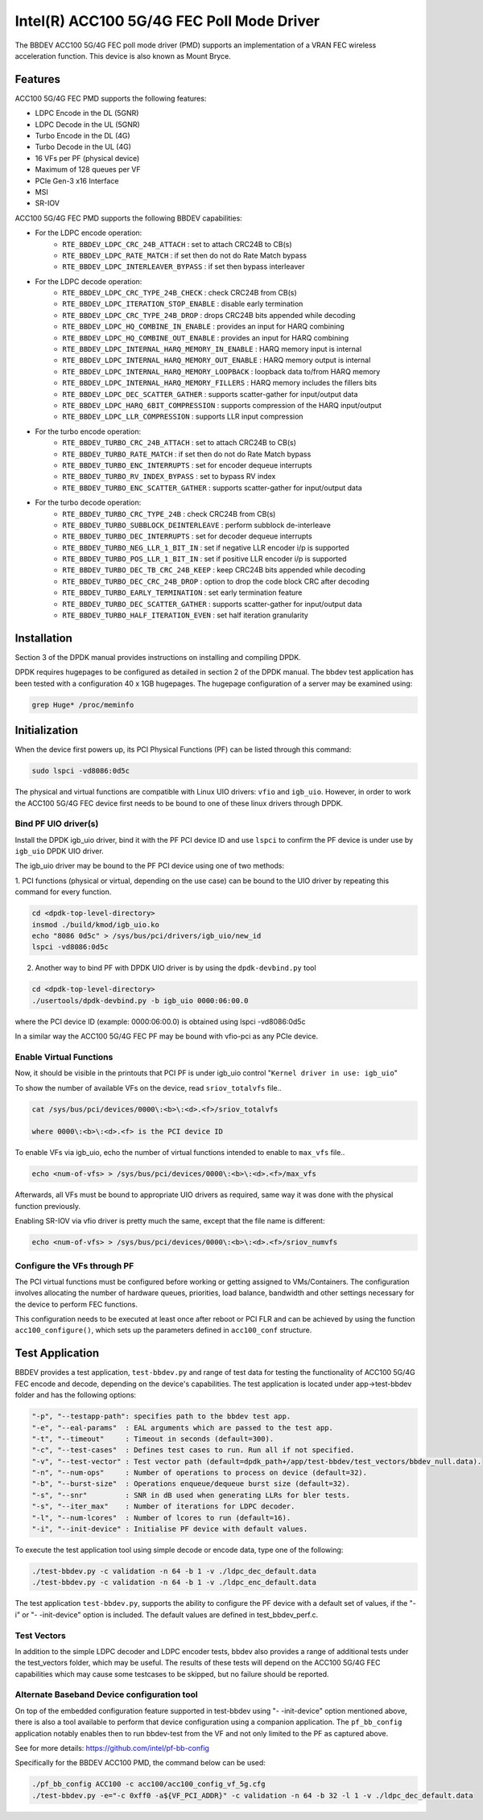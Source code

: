 ..  SPDX-License-Identifier: BSD-3-Clause
    Copyright(c) 2020 Intel Corporation

Intel(R) ACC100 5G/4G FEC Poll Mode Driver
==========================================

The BBDEV ACC100 5G/4G FEC poll mode driver (PMD) supports an
implementation of a VRAN FEC wireless acceleration function.
This device is also known as Mount Bryce.

Features
--------

ACC100 5G/4G FEC PMD supports the following features:

- LDPC Encode in the DL (5GNR)
- LDPC Decode in the UL (5GNR)
- Turbo Encode in the DL (4G)
- Turbo Decode in the UL (4G)
- 16 VFs per PF (physical device)
- Maximum of 128 queues per VF
- PCIe Gen-3 x16 Interface
- MSI
- SR-IOV

ACC100 5G/4G FEC PMD supports the following BBDEV capabilities:

* For the LDPC encode operation:
   - ``RTE_BBDEV_LDPC_CRC_24B_ATTACH`` :  set to attach CRC24B to CB(s)
   - ``RTE_BBDEV_LDPC_RATE_MATCH`` :  if set then do not do Rate Match bypass
   - ``RTE_BBDEV_LDPC_INTERLEAVER_BYPASS`` : if set then bypass interleaver

* For the LDPC decode operation:
   - ``RTE_BBDEV_LDPC_CRC_TYPE_24B_CHECK`` :  check CRC24B from CB(s)
   - ``RTE_BBDEV_LDPC_ITERATION_STOP_ENABLE`` :  disable early termination
   - ``RTE_BBDEV_LDPC_CRC_TYPE_24B_DROP`` :  drops CRC24B bits appended while decoding
   - ``RTE_BBDEV_LDPC_HQ_COMBINE_IN_ENABLE`` :  provides an input for HARQ combining
   - ``RTE_BBDEV_LDPC_HQ_COMBINE_OUT_ENABLE`` :  provides an input for HARQ combining
   - ``RTE_BBDEV_LDPC_INTERNAL_HARQ_MEMORY_IN_ENABLE`` :  HARQ memory input is internal
   - ``RTE_BBDEV_LDPC_INTERNAL_HARQ_MEMORY_OUT_ENABLE`` :  HARQ memory output is internal
   - ``RTE_BBDEV_LDPC_INTERNAL_HARQ_MEMORY_LOOPBACK`` :  loopback data to/from HARQ memory
   - ``RTE_BBDEV_LDPC_INTERNAL_HARQ_MEMORY_FILLERS`` :  HARQ memory includes the fillers bits
   - ``RTE_BBDEV_LDPC_DEC_SCATTER_GATHER`` :  supports scatter-gather for input/output data
   - ``RTE_BBDEV_LDPC_HARQ_6BIT_COMPRESSION`` :  supports compression of the HARQ input/output
   - ``RTE_BBDEV_LDPC_LLR_COMPRESSION`` :  supports LLR input compression

* For the turbo encode operation:
   - ``RTE_BBDEV_TURBO_CRC_24B_ATTACH`` :  set to attach CRC24B to CB(s)
   - ``RTE_BBDEV_TURBO_RATE_MATCH`` :  if set then do not do Rate Match bypass
   - ``RTE_BBDEV_TURBO_ENC_INTERRUPTS`` :  set for encoder dequeue interrupts
   - ``RTE_BBDEV_TURBO_RV_INDEX_BYPASS`` :  set to bypass RV index
   - ``RTE_BBDEV_TURBO_ENC_SCATTER_GATHER`` :  supports scatter-gather for input/output data

* For the turbo decode operation:
   - ``RTE_BBDEV_TURBO_CRC_TYPE_24B`` :  check CRC24B from CB(s)
   - ``RTE_BBDEV_TURBO_SUBBLOCK_DEINTERLEAVE`` :  perform subblock de-interleave
   - ``RTE_BBDEV_TURBO_DEC_INTERRUPTS`` :  set for decoder dequeue interrupts
   - ``RTE_BBDEV_TURBO_NEG_LLR_1_BIT_IN`` :  set if negative LLR encoder i/p is supported
   - ``RTE_BBDEV_TURBO_POS_LLR_1_BIT_IN`` :  set if positive LLR encoder i/p is supported
   - ``RTE_BBDEV_TURBO_DEC_TB_CRC_24B_KEEP`` :  keep CRC24B bits appended while decoding
   - ``RTE_BBDEV_TURBO_DEC_CRC_24B_DROP`` : option to drop the code block CRC after decoding
   - ``RTE_BBDEV_TURBO_EARLY_TERMINATION`` :  set early termination feature
   - ``RTE_BBDEV_TURBO_DEC_SCATTER_GATHER`` :  supports scatter-gather for input/output data
   - ``RTE_BBDEV_TURBO_HALF_ITERATION_EVEN`` :  set half iteration granularity

Installation
------------

Section 3 of the DPDK manual provides instructions on installing and compiling DPDK.

DPDK requires hugepages to be configured as detailed in section 2 of the DPDK manual.
The bbdev test application has been tested with a configuration 40 x 1GB hugepages. The
hugepage configuration of a server may be examined using:

.. code-block:: console

   grep Huge* /proc/meminfo


Initialization
--------------

When the device first powers up, its PCI Physical Functions (PF) can be listed through this command:

.. code-block:: console

  sudo lspci -vd8086:0d5c

The physical and virtual functions are compatible with Linux UIO drivers:
``vfio`` and ``igb_uio``. However, in order to work the ACC100 5G/4G
FEC device first needs to be bound to one of these linux drivers through DPDK.


Bind PF UIO driver(s)
~~~~~~~~~~~~~~~~~~~~~

Install the DPDK igb_uio driver, bind it with the PF PCI device ID and use
``lspci`` to confirm the PF device is under use by ``igb_uio`` DPDK UIO driver.

The igb_uio driver may be bound to the PF PCI device using one of two methods:


1. PCI functions (physical or virtual, depending on the use case) can be bound to
the UIO driver by repeating this command for every function.

.. code-block:: console

  cd <dpdk-top-level-directory>
  insmod ./build/kmod/igb_uio.ko
  echo "8086 0d5c" > /sys/bus/pci/drivers/igb_uio/new_id
  lspci -vd8086:0d5c


2. Another way to bind PF with DPDK UIO driver is by using the ``dpdk-devbind.py`` tool

.. code-block:: console

  cd <dpdk-top-level-directory>
  ./usertools/dpdk-devbind.py -b igb_uio 0000:06:00.0

where the PCI device ID (example: 0000:06:00.0) is obtained using lspci -vd8086:0d5c


In a similar way the ACC100 5G/4G FEC PF may be bound with vfio-pci as any PCIe device.


Enable Virtual Functions
~~~~~~~~~~~~~~~~~~~~~~~~

Now, it should be visible in the printouts that PCI PF is under igb_uio control
"``Kernel driver in use: igb_uio``"

To show the number of available VFs on the device, read ``sriov_totalvfs`` file..

.. code-block:: console

  cat /sys/bus/pci/devices/0000\:<b>\:<d>.<f>/sriov_totalvfs

  where 0000\:<b>\:<d>.<f> is the PCI device ID


To enable VFs via igb_uio, echo the number of virtual functions intended to
enable to ``max_vfs`` file..

.. code-block:: console

  echo <num-of-vfs> > /sys/bus/pci/devices/0000\:<b>\:<d>.<f>/max_vfs


Afterwards, all VFs must be bound to appropriate UIO drivers as required, same
way it was done with the physical function previously.

Enabling SR-IOV via vfio driver is pretty much the same, except that the file
name is different:

.. code-block:: console

  echo <num-of-vfs> > /sys/bus/pci/devices/0000\:<b>\:<d>.<f>/sriov_numvfs


Configure the VFs through PF
~~~~~~~~~~~~~~~~~~~~~~~~~~~~

The PCI virtual functions must be configured before working or getting assigned
to VMs/Containers. The configuration involves allocating the number of hardware
queues, priorities, load balance, bandwidth and other settings necessary for the
device to perform FEC functions.

This configuration needs to be executed at least once after reboot or PCI FLR and can
be achieved by using the function ``acc100_configure()``, which sets up the
parameters defined in ``acc100_conf`` structure.

Test Application
----------------

BBDEV provides a test application, ``test-bbdev.py`` and range of test data for testing
the functionality of ACC100 5G/4G FEC encode and decode, depending on the device's
capabilities. The test application is located under app->test-bbdev folder and has the
following options:

.. code-block:: console

  "-p", "--testapp-path": specifies path to the bbdev test app.
  "-e", "--eal-params"	: EAL arguments which are passed to the test app.
  "-t", "--timeout"	: Timeout in seconds (default=300).
  "-c", "--test-cases"	: Defines test cases to run. Run all if not specified.
  "-v", "--test-vector"	: Test vector path (default=dpdk_path+/app/test-bbdev/test_vectors/bbdev_null.data).
  "-n", "--num-ops"	: Number of operations to process on device (default=32).
  "-b", "--burst-size"	: Operations enqueue/dequeue burst size (default=32).
  "-s", "--snr"		: SNR in dB used when generating LLRs for bler tests.
  "-s", "--iter_max"	: Number of iterations for LDPC decoder.
  "-l", "--num-lcores"	: Number of lcores to run (default=16).
  "-i", "--init-device" : Initialise PF device with default values.


To execute the test application tool using simple decode or encode data,
type one of the following:

.. code-block:: console

  ./test-bbdev.py -c validation -n 64 -b 1 -v ./ldpc_dec_default.data
  ./test-bbdev.py -c validation -n 64 -b 1 -v ./ldpc_enc_default.data


The test application ``test-bbdev.py``, supports the ability to configure the PF device with
a default set of values, if the "-i" or "- -init-device" option is included. The default values
are defined in test_bbdev_perf.c.


Test Vectors
~~~~~~~~~~~~

In addition to the simple LDPC decoder and LDPC encoder tests, bbdev also provides
a range of additional tests under the test_vectors folder, which may be useful. The results
of these tests will depend on the ACC100 5G/4G FEC capabilities which may cause some
testcases to be skipped, but no failure should be reported.


Alternate Baseband Device configuration tool
~~~~~~~~~~~~~~~~~~~~~~~~~~~~~~~~~~~~~~~~~~~~

On top of the embedded configuration feature supported in test-bbdev using "- -init-device"
option mentioned above, there is also a tool available to perform that device configuration
using a companion application.
The ``pf_bb_config`` application notably enables then to run bbdev-test from the VF
and not only limited to the PF as captured above.

See for more details: https://github.com/intel/pf-bb-config

Specifically for the BBDEV ACC100 PMD, the command below can be used:

.. code-block:: console

  ./pf_bb_config ACC100 -c acc100/acc100_config_vf_5g.cfg
  ./test-bbdev.py -e="-c 0xff0 -a${VF_PCI_ADDR}" -c validation -n 64 -b 32 -l 1 -v ./ldpc_dec_default.data

